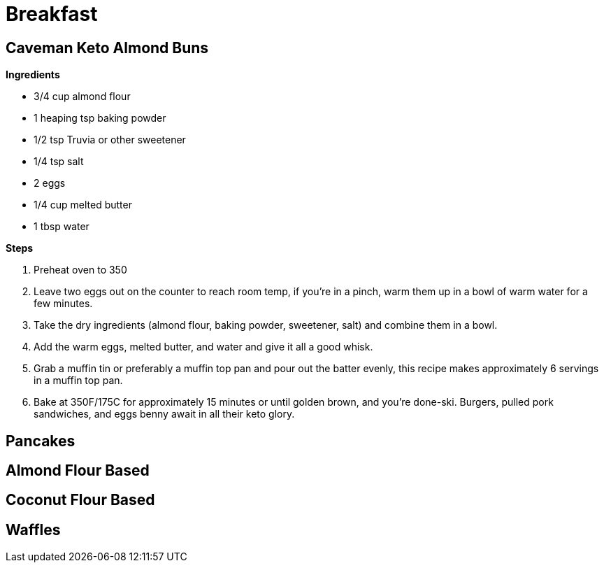 = Breakfast

== Caveman Keto Almond Buns

*Ingredients*

* 3/4 cup almond flour
* 1 heaping tsp baking powder
* 1/2 tsp Truvia or other sweetener
* 1/4 tsp salt
* 2 eggs
* 1/4 cup melted butter
* 1 tbsp water

*Steps*

. Preheat oven to 350
. Leave two eggs out on the counter to reach room temp, if you're in a pinch, warm them up in a bowl of warm water for a few minutes.
. Take the dry ingredients (almond flour, baking powder, sweetener, salt) and combine them in a bowl.
. Add the warm eggs, melted butter, and water and give it all a good whisk.
. Grab a muffin tin or preferably a muffin top pan and pour out the batter evenly, this recipe makes approximately 6 servings in a muffin top pan.
. Bake at 350F/175C for approximately 15 minutes or until golden brown, and you're done-ski.  Burgers, pulled pork sandwiches, and eggs benny await in all their keto glory.

== Pancakes

== Almond Flour Based

== Coconut Flour Based


== Waffles